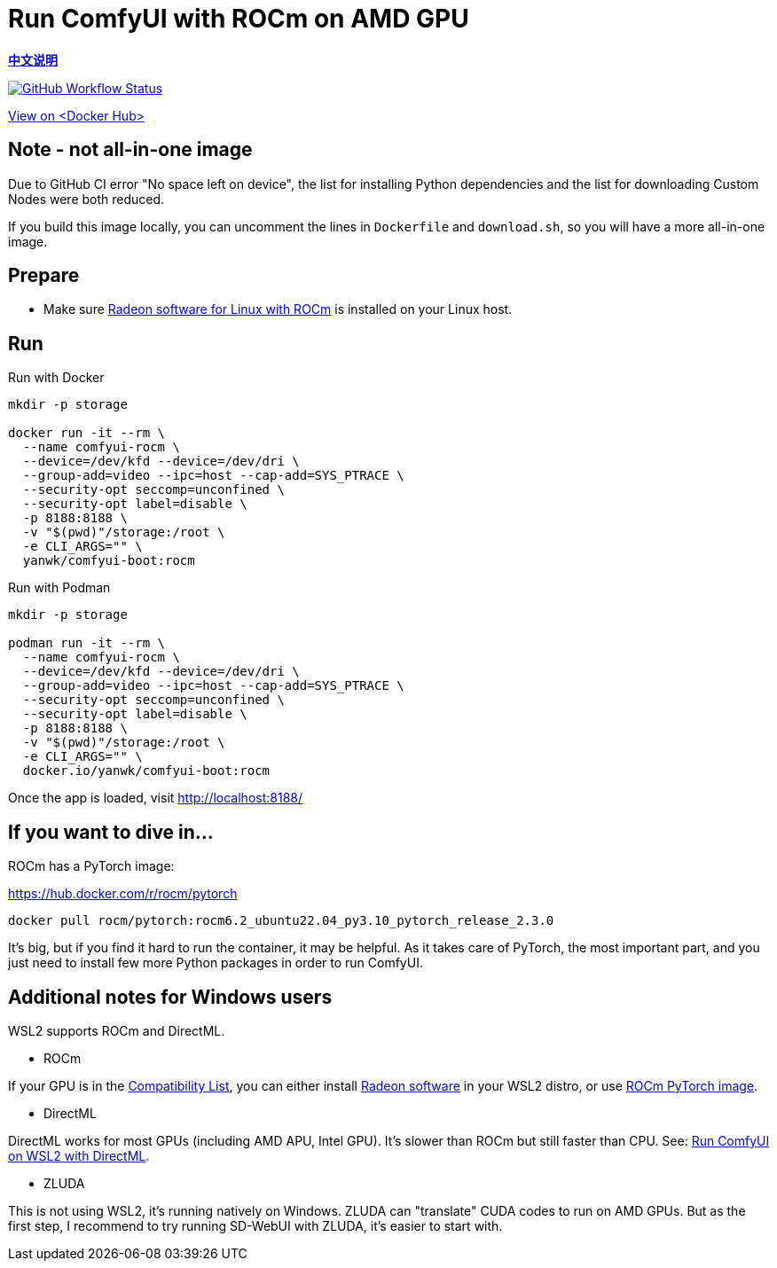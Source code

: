 # Run ComfyUI with ROCm on AMD GPU

*link:README.zh.adoc[中文说明]*

image:https://github.com/YanWenKun/ComfyUI-Docker/actions/workflows/build-rocm.yml/badge.svg["GitHub Workflow Status",link="https://github.com/YanWenKun/ComfyUI-Docker/actions/workflows/build-rocm.yml"]

https://hub.docker.com/r/yanwk/comfyui-boot/tags?name=rocm[View on <Docker Hub>]

## Note - not all-in-one image

Due to GitHub CI error "No space left on device",
the list for installing Python dependencies and the list for downloading Custom Nodes were both reduced.

If you build this image locally, 
you can uncomment the lines in `Dockerfile` and `download.sh`, 
so you will have a more all-in-one image.

## Prepare

* Make sure
https://rocm.docs.amd.com/projects/radeon/en/latest/docs/install/native_linux/install-radeon.html[Radeon software for Linux with ROCm]
is installed on your Linux host.

## Run

.Run with Docker
[source,sh]
----
mkdir -p storage

docker run -it --rm \
  --name comfyui-rocm \
  --device=/dev/kfd --device=/dev/dri \
  --group-add=video --ipc=host --cap-add=SYS_PTRACE \
  --security-opt seccomp=unconfined \
  --security-opt label=disable \
  -p 8188:8188 \
  -v "$(pwd)"/storage:/root \
  -e CLI_ARGS="" \
  yanwk/comfyui-boot:rocm
----

.Run with Podman
[source,sh]
----
mkdir -p storage

podman run -it --rm \
  --name comfyui-rocm \
  --device=/dev/kfd --device=/dev/dri \
  --group-add=video --ipc=host --cap-add=SYS_PTRACE \
  --security-opt seccomp=unconfined \
  --security-opt label=disable \
  -p 8188:8188 \
  -v "$(pwd)"/storage:/root \
  -e CLI_ARGS="" \
  docker.io/yanwk/comfyui-boot:rocm
----

Once the app is loaded, visit http://localhost:8188/

[[hint]]
## If you want to dive in...

ROCm has a PyTorch image:

https://hub.docker.com/r/rocm/pytorch

[source,sh]
----
docker pull rocm/pytorch:rocm6.2_ubuntu22.04_py3.10_pytorch_release_2.3.0
----

It's big, but if you find it hard to run the container, it may be helpful. As it takes care of PyTorch, the most important part, and you just need to install few more Python packages in order to run ComfyUI.

## Additional notes for Windows users

WSL2 supports ROCm and DirectML.

* ROCm

If your GPU is in the
https://rocm.docs.amd.com/projects/radeon/en/latest/docs/compatibility/wsl/wsl_compatibility.html[Compatibility List],
you can either install
https://rocm.docs.amd.com/projects/radeon/en/latest/docs/install/wsl/install-radeon.html[Radeon software]
in your WSL2 distro,
or use
<<hint, ROCm PyTorch image>>.

* DirectML

DirectML works for most GPUs (including AMD APU, Intel GPU).
It's slower than ROCm but still faster than CPU.
See: 
link:../docs/wsl-directml.adoc[Run ComfyUI on WSL2 with DirectML]. 

* ZLUDA

This is not using WSL2, it's running natively on Windows. ZLUDA can "translate" CUDA codes to run on AMD GPUs. But as the first step, I recommend to try running SD-WebUI with ZLUDA, it's easier to start with.
